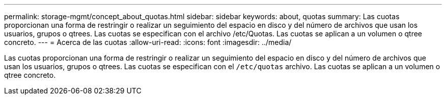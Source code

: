 ---
permalink: storage-mgmt/concept_about_quotas.html 
sidebar: sidebar 
keywords: about, quotas 
summary: Las cuotas proporcionan una forma de restringir o realizar un seguimiento del espacio en disco y del número de archivos que usan los usuarios, grupos o qtrees. Las cuotas se especifican con el archivo /etc/Quotas. Las cuotas se aplican a un volumen o qtree concreto. 
---
= Acerca de las cuotas
:allow-uri-read: 
:icons: font
:imagesdir: ../media/


[role="lead"]
Las cuotas proporcionan una forma de restringir o realizar un seguimiento del espacio en disco y del número de archivos que usan los usuarios, grupos o qtrees. Las cuotas se especifican con el `/etc/quotas` archivo. Las cuotas se aplican a un volumen o qtree concreto.
